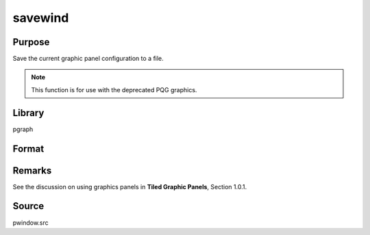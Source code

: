 
savewind
==============================================

Purpose
----------------

Save the current graphic panel configuration to a file.

.. NOTE:: This function is for use with the deprecated PQG graphics.

Library
-------

pgraph

Format
----------------
.. function:: savewind(filename)

    :param filename: name of file.
    :type filename: string

    :returns: err (*scalar*), 0 if successful, 1 if graphic panel matrix is invalid. Note that the file is written in either case.

Remarks
-------

See the discussion on using graphics panels in **Tiled Graphic Panels**, Section 1.0.1.

Source
------

pwindow.src

.. seealso:: Functions :func:`loadwind`

